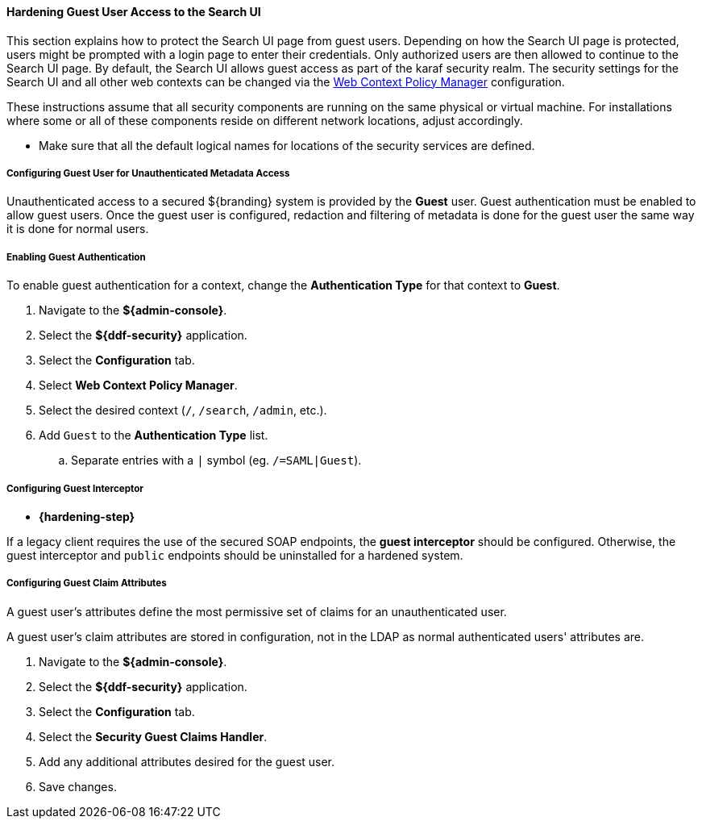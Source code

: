 
==== Hardening Guest User Access to the Search UI

This section explains how to protect the Search UI page from guest users.
Depending on how the Search UI page is protected, users might be prompted with a login page to enter their credentials.
Only authorized users are then allowed to continue to the Search UI page.
By default, the Search UI allows guest access as part of the karaf security realm.
The security settings for the Search UI and all other web contexts can be changed via the <<org.codice.ddf.security.policy.context.impl.PolicyManager,Web Context Policy Manager>> configuration.

These instructions assume that all security components are running on the same physical or virtual machine.
For installations where some or all of these components reside on different network locations, adjust accordingly.

* Make sure that all the default logical names for locations of the security services are defined.

===== Configuring Guest User for Unauthenticated Metadata Access

Unauthenticated access to a secured ${branding} system is provided by the *Guest* user.
Guest authentication must be enabled to allow guest users.
Once the guest user is configured, redaction and filtering of metadata is done for the guest user the same way it is done for normal users.

===== Enabling Guest Authentication

To enable guest authentication for a context, change the *Authentication Type* for that context to *Guest*.

. Navigate to the *${admin-console}*.
. Select the *${ddf-security}* application.
. Select the *Configuration* tab.
. Select *Web Context Policy Manager*.
. Select the desired context (`/`, `/search`, `/admin`, etc.).
. Add `Guest` to the *Authentication Type* list.
.. Separate entries with a `|` symbol (eg. `/=SAML|Guest`).

===== Configuring Guest Interceptor

* *{hardening-step}*

If a legacy client requires the use of the secured SOAP endpoints, the *guest interceptor* should be configured.
Otherwise, the guest interceptor and `public` endpoints should be uninstalled for a hardened system.

===== Configuring Guest Claim Attributes

A guest user's attributes define the most permissive set of claims for an unauthenticated user.

A guest user's claim attributes are stored in configuration, not in the LDAP as normal authenticated users' attributes are.

. Navigate to the *${admin-console}*.
. Select the *${ddf-security}* application.
. Select the *Configuration* tab.
. Select the **Security Guest Claims Handler**.
. Add any additional attributes desired for the guest user.
. Save changes.
